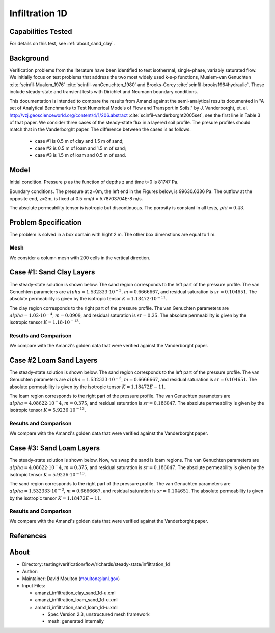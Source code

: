 Infiltration 1D
===============

Capabilities Tested
-------------------

For details on this test, see :ref:`about_sand_clay`.


Background
----------

Verification problems from the literature have been identified to test
isothermal, single-phase, variably saturated flow.  We initially focus
on test problems that address the two most widely used k-s-p
functions, Mualem-van Genuchten :cite:`scinfil-Mualem_1976` :cite:`scinfil-vanGenuchten_1980` and Brooks-Corey :cite:`scinfil-brooks1964hydraulic`.  These include
steady-state and transient tests with Dirichlet and Neumann boundary
conditions.

This documentation is intended to compare
the results from Amanzi against the semi-analytical results documented
in "A set of Analytical Benchmarks to Test Numerical Models of Flow
and Transport in Soils." by J. Vanderborght,
et. al. http://vzj.geoscienceworld.org/content/4/1/206.abstract :cite:`scinfil-vanderborght2005set`,
see the first line in Table 3 of that paper. 
We consider three cases of the steady-state flux in a layered soil profile. 
The presure profiles should match that in the Vanderborght paper.
The difference between the cases is as follows:

 * case #1 is 0.5 m of clay and 1.5 m of sand;
 * case #2 is 0.5 m of loam and 1.5 m of sand;
 * case #3 is 1.5 m of loam and 0.5 m of sand.



Model
-----

Initial condition.
Pressure :math:`p` as the function of depths z and time t=0 is 81747 Pa.

Boundary conditions. 
The pressure at z=0m, the left end in the Figures below, is 99630.6336 Pa.
The outflow at the opposite end, z=2m, is fixed at 0.5 cm/d = 5.78703704E-8 m/s.

The absolute permeability tensor is isotropic but discontinuous.
The porosity is constant in all tests, :math:`phi=0.43`.

.. image:: geometry.png
  :align: center
  :width: 200px


Problem Specification
---------------------

The problem is solved in a box domain with hight 2 m. The other box dimenstions are equal to 1 m.


Mesh
~~~~

We consider a column mesh with 200 cells in the vertical direction.


Case #1: Sand Clay Layers
-------------------------

The steady-state solution is shown below.
The sand region corresponds to the left part of the pressure profile.
The van Genuchten parameters are :math:`alpha=1.532333\cdot 10^{-3}`, :math:`m=0.6666667`, and 
residual saturation is :math:`sr=0.104651`.
The absolute permeability is given by the isotropic tensor :math:`K=1.18472\cdot 10^{-11}`.

The clay region corresponds to the right part of the pressure profile.
The van Genuchten parameters are :math:`alpha=1.02 \cdot 10^{-4}`, :math:`m=0.0909`, and 
residual saturation is :math:`sr=0.25`.
The absolute permeability is given by the isotropic tensor :math:`K=1.18\cdot 10^{-13}`.


Results and Comparison
~~~~~~~~~~~~~~~~~~~~~~

We compare with the Amanzi's golden data that were verified against the Vanderborght paper.

.. plot:: verification/flow/richards/steady-steate/infiltration_clay_sand_1d/amanzi_infiltration_1d-c.py
   :align: center


Case #2 Loam Sand Layers
------------------------

The steady-state solution is shown below.
The sand region corresponds to the left part of the pressure profile.
The van Genuchten parameters are :math:`alpha=1.532333\cdot 10^{-3}`, :math:`m=0.6666667`, and 
residual saturation is :math:`sr=0.104651`.
The absolute permeability is given by the isotropic tensor :math:`K=1.18472E-11`.

The loam region corresponds to the right part of the pressure profile.
The van Genuchten parameters are :math:`alpha=4.08622\cdot 10^{-}4`, :math:`m=0.375`, and 
residual saturation is :math:`sr=0.186047`.
The absolute permeability is given by the isotropic tensor :math:`K=5.9236 \cdot 10^{-13}`.


Results and Comparison
~~~~~~~~~~~~~~~~~~~~~~

We compare with the Amanzi's golden data that were verified against the Vanderborght paper.

.. plot:: verification/flow/richards/steady-steate/infiltration_loam_sand_1d/amanzi_infiltration_1d-a.py
   :align: center


Case #3: Sand Loam Layers
-------------------------

The steady-state solution is shown below.
Now, we swap the sand is loam regions.
The van Genuchten parameters are :math:`alpha=4.08622\cdot 10^{-}4`, :math:`m=0.375`, and 
residual saturation is :math:`sr=0.186047`.
The absolute permeability is given by the isotropic tensor :math:`K=5.9236 \cdot 10^{-13}`.

The sand region corresponds to the right part of the pressure profile.
The van Genuchten parameters are :math:`alpha=1.532333\cdot 10^{-3}`, :math:`m=0.6666667`, and 
residual saturation is :math:`sr=0.104651`.
The absolute permeability is given by the isotropic tensor :math:`K=1.18472E-11`.


Results and Comparison
~~~~~~~~~~~~~~~~~~~~~~

We compare with the Amanzi's golden data that were verified against the Vanderborght paper.

.. plot:: verification/flow/richards/steady-steate/infiltration_loam_sand_1d/amanzi_infiltration_1d-b.py
   :align: center


References
----------

.. bibliography:: /bib/ascem.bib
   :filter: docname in docnames
   :style:  alpha
   :keyprefix: scinfil-

.. _about_sand_clay:


About
-----

* Directory:  testing/verification/flow/richards/steady-state/infiltration_1d

* Author:  

* Maintainer:  David Moulton (moulton@lanl.gov)

* Input Files:

  * amanzi_infiltration_clay_sand_1d-u.xml
  * amanzi_infiltration_loam_sand_1d-u.xml
  * amanzi_infiltration_sand_loam_1d-u.xml

    * Spec Version 2.3, unstructured mesh framework
    * mesh:  generated internally 


